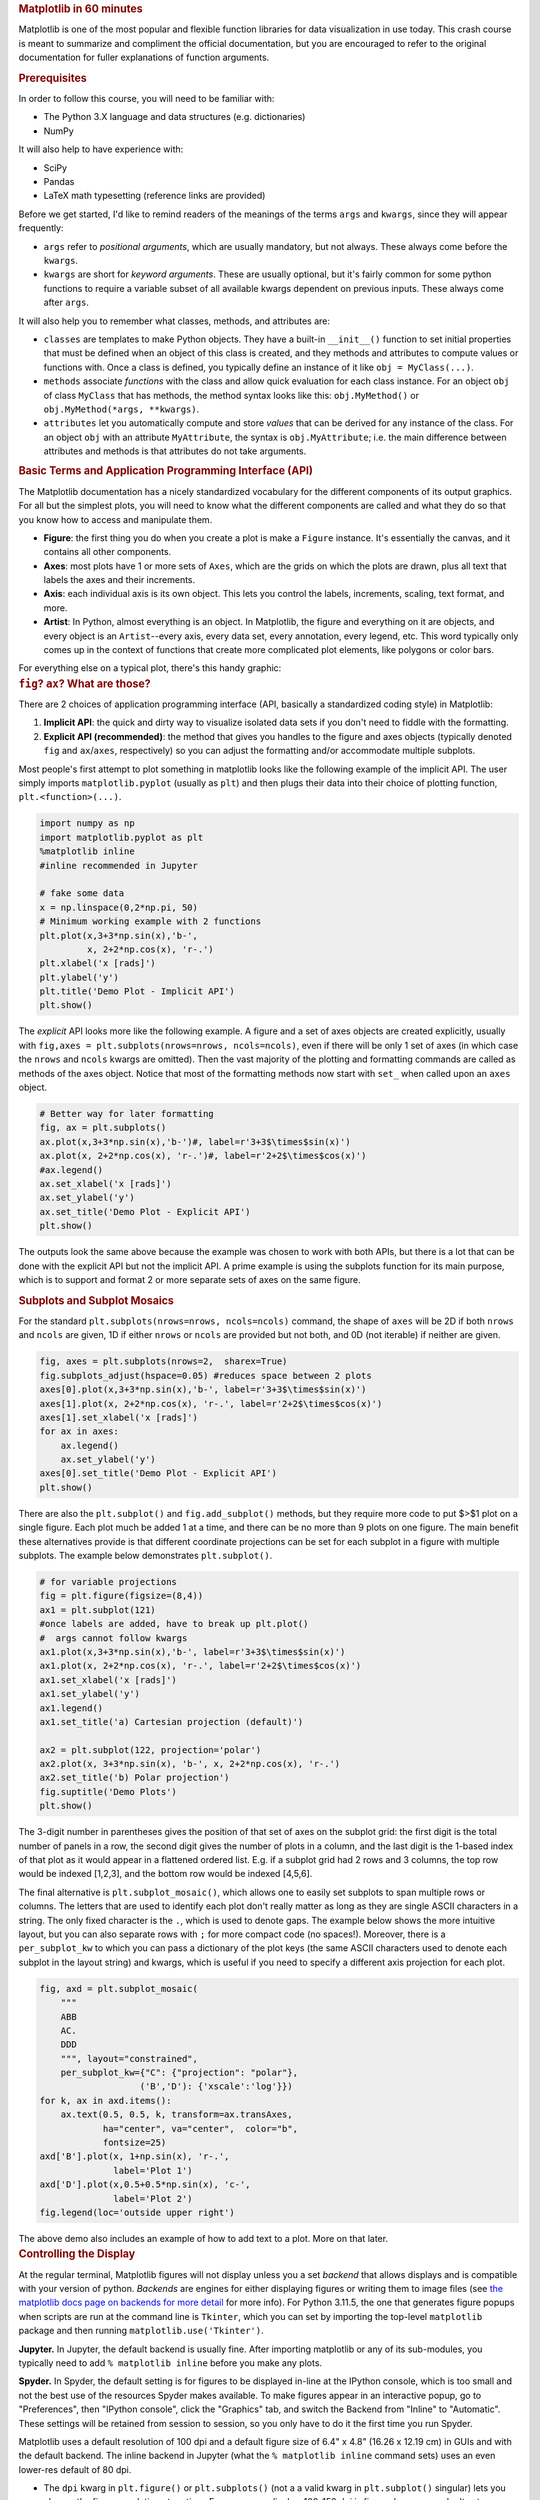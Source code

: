 .. container:: cell markdown
   :name: 4c5b1d67-3f84-4be6-bc57-7b8039bb5c43

   .. rubric:: Matplotlib in 60 minutes
      :name: matplotlib-in-60-minutes

   Matplotlib is one of the most popular and flexible function libraries
   for data visualization in use today. This crash course is meant to
   summarize and compliment the official documentation, but you are
   encouraged to refer to the original documentation for fuller
   explanations of function arguments.

   .. rubric:: Prerequisites
      :name: prerequisites

   In order to follow this course, you will need to be familiar with:

   -  The Python 3.X language and data structures (e.g. dictionaries)
   -  NumPy

   It will also help to have experience with:

   -  SciPy
   -  Pandas
   -  LaTeX math typesetting (reference links are provided)

   Before we get started, I'd like to remind readers of the meanings of
   the terms ``args`` and ``kwargs``, since they will appear frequently:

   -  ``args`` refer to *positional arguments*, which are usually
      mandatory, but not always. These always come before the
      ``kwargs``.
   -  ``kwargs`` are short for *keyword arguments*. These are usually
      optional, but it's fairly common for some python functions to
      require a variable subset of all available kwargs dependent on
      previous inputs. These always come after ``args``.

   It will also help you to remember what classes, methods, and
   attributes are:

   -  ``classes`` are templates to make Python objects. They have a
      built-in ``__init__()`` function to set initial properties that
      must be defined when an object of this class is created, and they
      methods and attributes to compute values or functions with. Once a
      class is defined, you typically define an instance of it like
      ``obj = MyClass(...)``.
   -  ``methods`` associate *functions* with the class and allow quick
      evaluation for each class instance. For an object ``obj`` of class
      ``MyClass`` that has methods, the method syntax looks like this:
      ``obj.MyMethod()`` or ``obj.MyMethod(*args, **kwargs)``.
   -  ``attributes`` let you automatically compute and store *values*
      that can be derived for any instance of the class. For an object
      ``obj`` with an attribute ``MyAttribute``, the syntax is
      ``obj.MyAttribute``; i.e. the main difference between attributes
      and methods is that attributes do not take arguments.

.. container:: cell markdown
   :name: ae545c6e-6d5c-4277-a2f0-701ef9009b2d

   .. rubric:: Basic Terms and Application Programming Interface (API)
      :name: basic-terms-and-application-programming-interface-api

   The Matplotlib documentation has a nicely standardized vocabulary for
   the different components of its output graphics. For all but the
   simplest plots, you will need to know what the different components
   are called and what they do so that you know how to access and
   manipulate them.

   -  **Figure**: the first thing you do when you create a plot is make
      a ``Figure`` instance. It's essentially the canvas, and it
      contains all other components.
   -  **Axes**: most plots have 1 or more sets of ``Axes``, which are
      the grids on which the plots are drawn, plus all text that labels
      the axes and their increments.
   -  **Axis**: each individual axis is its own object. This lets you
      control the labels, increments, scaling, text format, and more.
   -  **Artist**: In Python, almost everything is an object. In
      Matplotlib, the figure and everything on it are objects, and every
      object is an ``Artist``--every axis, every data set, every
      annotation, every legend, etc. This word typically only comes up
      in the context of functions that create more complicated plot
      elements, like polygons or color bars.

   For everything else on a typical plot, there's this handy graphic:
   |anatomy of a plot|

.. container:: cell markdown
   :name: a722dc75-4d18-48e6-97f8-a330a0fa9811

   .. rubric:: ``fig``? ``ax``? What are those?
      :name: fig-ax-what-are-those

   There are 2 choices of application programming interface (API,
   basically a standardized coding style) in Matplotlib:

   #. **Implicit API**: the quick and dirty way to visualize isolated
      data sets if you don't need to fiddle with the formatting.
   #. **Explicit API (recommended)**: the method that gives you handles
      to the figure and axes objects (typically denoted ``fig`` and
      ``ax``/``axes``, respectively) so you can adjust the formatting
      and/or accommodate multiple subplots.

   Most people's first attempt to plot something in matplotlib looks
   like the following example of the implicit API. The user simply
   imports ``matplotlib.pyplot`` (usually as ``plt``) and then plugs
   their data into their choice of plotting function,
   ``plt.<function>(...)``.

.. container:: cell code
   :name: dfce5741-bc8b-4b0a-86dd-2ec14f77fcbc

   .. code:: python

      import numpy as np
      import matplotlib.pyplot as plt
      %matplotlib inline 
      #inline recommended in Jupyter

      # fake some data
      x = np.linspace(0,2*np.pi, 50)
      # Minimum working example with 2 functions
      plt.plot(x,3+3*np.sin(x),'b-',
               x, 2+2*np.cos(x), 'r-.')
      plt.xlabel('x [rads]')
      plt.ylabel('y')
      plt.title('Demo Plot - Implicit API')
      plt.show()

   .. container:: output display_data

      .. image:: vertopal_d64fc6c8c5b3462bb97422dc0d88d611/1d8472434f6f37c83ab52d24e6e4d5e0c55defb4.png

.. container:: cell markdown
   :name: f076f51f-7744-41b3-948a-6cf61b45f17d

   The *explicit* API looks more like the following example. A figure
   and a set of axes objects are created explicitly, usually with
   ``fig,axes = plt.subplots(nrows=nrows, ncols=ncols)``, even if there
   will be only 1 set of axes (in which case the ``nrows`` and ``ncols``
   kwargs are omitted). Then the vast majority of the plotting and
   formatting commands are called as methods of the axes object. Notice
   that most of the formatting methods now start with ``set_`` when
   called upon an ``axes`` object.

.. container:: cell code
   :name: 2b30cfda-2bb5-4913-8fd2-102d5dc26d43

   .. code:: python

      # Better way for later formatting
      fig, ax = plt.subplots()
      ax.plot(x,3+3*np.sin(x),'b-')#, label=r'3+3$\times$sin(x)')
      ax.plot(x, 2+2*np.cos(x), 'r-.')#, label=r'2+2$\times$cos(x)')
      #ax.legend()
      ax.set_xlabel('x [rads]')
      ax.set_ylabel('y')
      ax.set_title('Demo Plot - Explicit API')
      plt.show()


.. container:: cell markdown
   :name: 28759519-d331-4199-8b39-7cf788062e07

   The outputs look the same above because the example was chosen to
   work with both APIs, but there is a lot that can be done with the
   explicit API but not the implicit API. A prime example is using the
   subplots function for its main purpose, which is to support and
   format 2 or more separate sets of axes on the same figure.

   .. rubric:: Subplots and Subplot Mosaics
      :name: subplots-and-subplot-mosaics

   For the standard ``plt.subplots(nrows=nrows, ncols=ncols)`` command,
   the shape of ``axes`` will be 2D if both ``nrows`` and ``ncols`` are
   given, 1D if either ``nrows`` or ``ncols`` are provided but not both,
   and 0D (not iterable) if neither are given.

.. container:: cell code
   :name: 4d9f9449-e95e-4e63-bbfe-e5407082382f

   .. code:: python

      fig, axes = plt.subplots(nrows=2,  sharex=True)
      fig.subplots_adjust(hspace=0.05) #reduces space between 2 plots
      axes[0].plot(x,3+3*np.sin(x),'b-', label=r'3+3$\times$sin(x)')
      axes[1].plot(x, 2+2*np.cos(x), 'r-.', label=r'2+2$\times$cos(x)')
      axes[1].set_xlabel('x [rads]')
      for ax in axes: 
          ax.legend()
          ax.set_ylabel('y')
      axes[0].set_title('Demo Plot - Explicit API')
      plt.show()

.. container:: cell markdown
   :name: 007d9c87-2a79-4014-a9f2-d50c1bb8b7c6

   There are also the ``plt.subplot()`` and ``fig.add_subplot()``
   methods, but they require more code to put $>$1 plot on a single
   figure. Each plot much be added 1 at a time, and there can be no more
   than 9 plots on one figure. The main benefit these alternatives
   provide is that different coordinate projections can be set for each
   subplot in a figure with multiple subplots. The example below
   demonstrates ``plt.subplot()``.

.. container:: cell code
   :name: 77db5801-9a19-474f-9a42-9cc90e930a22

   .. code:: python

      # for variable projections
      fig = plt.figure(figsize=(8,4))
      ax1 = plt.subplot(121)
      #once labels are added, have to break up plt.plot()
      #  args cannot follow kwargs
      ax1.plot(x,3+3*np.sin(x),'b-', label=r'3+3$\times$sin(x)')
      ax1.plot(x, 2+2*np.cos(x), 'r-.', label=r'2+2$\times$cos(x)')
      ax1.set_xlabel('x [rads]')
      ax1.set_ylabel('y')
      ax1.legend()
      ax1.set_title('a) Cartesian projection (default)')

      ax2 = plt.subplot(122, projection='polar')
      ax2.plot(x, 3+3*np.sin(x), 'b-', x, 2+2*np.cos(x), 'r-.')
      ax2.set_title('b) Polar projection')
      fig.suptitle('Demo Plots')
      plt.show()

.. container:: cell markdown
   :name: 47420280-7c69-4c72-af8a-a8cb6520fe4c

   The 3-digit number in parentheses gives the position of that set of
   axes on the subplot grid: the first digit is the total number of
   panels in a row, the second digit gives the number of plots in a
   column, and the last digit is the 1-based index of that plot as it
   would appear in a flattened ordered list. E.g. if a subplot grid had
   2 rows and 3 columns, the top row would be indexed [1,2,3], and the
   bottom row would be indexed [4,5,6].

   The final alternative is ``plt.subplot_mosaic()``, which allows one
   to easily set subplots to span multiple rows or columns. The letters
   that are used to identify each plot don't really matter as long as
   they are single ASCII characters in a string. The only fixed
   character is the ``.``, which is used to denote gaps. The example
   below shows the more intuitive layout, but you can also separate rows
   with ``;`` for more compact code (no spaces!). Moreover, there is a
   ``per_subplot_kw`` to which you can pass a dictionary of the plot
   keys (the same ASCII characters used to denote each subplot in the
   layout string) and kwargs, which is useful if you need to specify a
   different axis projection for each plot.

.. container:: cell code
   :name: c36b0c06-e059-4ab8-a4df-811724020c37

   .. code:: python

      fig, axd = plt.subplot_mosaic(
          """
          ABB
          AC.
          DDD
          """, layout="constrained",
          per_subplot_kw={"C": {"projection": "polar"},
                         ('B','D'): {'xscale':'log'}})
      for k, ax in axd.items():
          ax.text(0.5, 0.5, k, transform=ax.transAxes, 
                  ha="center", va="center",  color="b",
                  fontsize=25)
      axd['B'].plot(x, 1+np.sin(x), 'r-.',
                    label='Plot 1')
      axd['D'].plot(x,0.5+0.5*np.sin(x), 'c-',
                    label='Plot 2')
      fig.legend(loc='outside upper right')

      
.. container:: cell markdown
   :name: a91daf07-c84c-4dcf-b9e4-324f0d36adea

   The above demo also includes an example of how to add text to a plot.
   More on that later.

.. container:: cell markdown
   :name: ab55fa75-7a3e-4617-83d5-3c13ba4adfd3

   .. rubric:: Controlling the Display
      :name: controlling-the-display

   At the regular terminal, Matplotlib figures will not display unless
   you a set *backend* that allows displays and is compatible with your
   version of python. *Backends* are engines for either displaying
   figures or writing them to image files (see `the matplotlib docs page
   on backends for more
   detail <https://matplotlib.org/stable/users/explain/figure/backends.html>`__
   for more info). For Python 3.11.5, the one that generates figure
   popups when scripts are run at the command line is ``Tkinter``, which
   you can set by importing the top-level ``matplotlib`` package and
   then running ``matplotlib.use('Tkinter')``.

   **Jupyter.** In Jupyter, the default backend is usually fine. After
   importing matplotlib or any of its sub-modules, you typically need to
   add ``% matplotlib inline`` before you make any plots.

   **Spyder.** In Spyder, the default setting is for figures to be
   displayed in-line at the IPython console, which is too small and not
   the best use of the resources Spyder makes available. To make figures
   appear in an interactive popup, go to "Preferences", then "IPython
   console", click the "Graphics" tab, and switch the Backend from
   "Inline" to "Automatic". These settings will be retained from session
   to session, so you only have to do it the first time you run Spyder.

   Matplotlib uses a default resolution of 100 dpi and a default figure
   size of 6.4" x 4.8" (16.26 x 12.19 cm) in GUIs and with the default
   backend. The inline backend in Jupyter (what the
   ``% matplotlib inline`` command sets) uses an even lower-res default
   of 80 dpi.

   -  The ``dpi`` kwarg in ``plt.figure()`` or ``plt.subplots()`` (not a
      a valid kwarg in ``plt.subplot()`` singular) lets you change the
      figure resolution at runtime. For on-screen display, 100-150 dpi
      is fine as long as you don't set ``figsize`` too big, but
      publications often request 300 DPI.
   -  The ``figsize = (i,j)`` kwarg in ``plt.figure()`` and
      ``plt.subplots()`` also lets you adjust the figure size and aspect
      ratio. The default unit is inches.

.. container:: cell markdown
   :name: 255e88f0-eee8-464c-a62f-597c62dd001b

   .. rubric:: Saving your Data
      :name: saving-your-data

   The Matplotlib GUI has a typical save menu option (indicated by the
   usual floppy disc icon) that lets you set the name, file type, and
   location. To save from your code or at the command line, there are 2
   options:

   -  ``plt.savefig(fname, *, transparent=None, dpi='figure', format=None)``
      is the general-purpose save function. There are other kwargs not
      shown here, but these are the most important. The file type can be
      given ``format`` or inferred from an extension given in ``fname``.
      The default ``dpi`` is inherited from ``plt.figure()`` or
      ``plt.subplots()``. If ``transparent=True``, the white background
      of a typical figure is removed so the figure can be displayed on
      top of other content.
   -  ``plt.imsave(fname, arr, **kwargs)`` is specifically for saving
      arrays to images. It accepts a 2D (single-channel) array with a
      specified colormap and normalization, or an RGB(A) array (a stack
      of images in 3 color channels, or 3 color channels and an opacity
      array). Generally you also have to set ``origin='lower'`` for the
      image to be rendered right-side up.

   A few common formats that Matplotlib supports include PDF, PS, EPS,
   PNG, and JPG/JPEG. Other desirable formats like TIFF and SVG are not
   supported natively but can be used with the installation of the
   ``Pillow`` module. `Matplotlib has a tutorial here on importing
   images into arrays for use wth
   ``pyplot.imshow()``. <https://matplotlib.org/stable/tutorials/images.html>`__

.. container:: cell markdown
   :name: 2119960f-f3be-4929-807d-7edd30f9a3b7

   .. rubric:: Standard Available Plot Types
      :name: standard-available-plot-types

   These are the categories of plots that come standard with any
   Matplotlib distribution:

   #. Pairwise plots (which accept 1D arrays of x and y data to plot
      against each other),
   #. Statistical plots (which can be pairwise or other array-like
      data),
   #. Gridded data plots (for image-like data, vector fields, and
      contours),
   #. Irregularly gridded data plots (which usually rely on some kind of
      triangulation), and
   #. Volumetric data plots.

   Volumetric, polar, and other data that rely on 3D or non-cartesian
   grids typically require you to specify a projection before you can
   choose the right plot type. For example, for a polar plot, you could

   -  set
      ``fig, ax = plt.subplots(subplot_kw = {"projection": "polar"})``
      to set all subplots to the same projection,
   -  set ``ax = plt.subplot(nrows, ncols, index, projection='polar')``
      to add one polar subplot to a group of subplots with different
      coordinate systems or projections, or
   -  set ``ax = plt.figure().add_subplot(projection='polar')`` if you
      only need 1 set of axes in total.

   For volumetric data, the options are similar:

   -  ``fig, ax = plt.subplots(subplot_kw = {"projection": "3d"})`` for
      multiple subplots with the same projection,
   -  ``ax = plt.subplot(nrows, ncols, index, projection='3d')`` for one
      3D subplot among several with varying projections or coordinate
      systems, or
   -  ``ax = plt.figure().add_subplot(projection='3d')`` for a singular
      plot.

   For all of the following subsections on plot type categories,
   commands are provided with short descrptions of their behaviors and
   explanations of non-obvious args and kwargs. If not all positional
   args are required, optional ones are shown in square brackets
   (``[]``). Kwargs are shown similarly to how they are in the official
   documentation, set equal to either their default values or
   themselves. *Kwargs shown as equal to themselves are technically*
   ``None`` *by default, but are shown this way to indicate that they
   are part of a set of which* **one or more kwargs are required**\ *.*
   Only frequently used and/or tricky kwargs are shown; refer to the
   official documentation on each command for the complete list.

   **Colors and colormnaps.** Every plotting method accepts either a
   single color (the kwarg for which may be ``c`` or ``color``) or a
   colormap (which is usually ``cmap`` in kwargs). Matplotlib has an
   excellent series of pages on `how to specify colors and
   transparency <https://matplotlib.org/stable/users/explain/colors/colors.html>`__,
   `how to adjust colormap
   normalizations <https://matplotlib.org/stable/users/explain/colors/colormapnorms.html#sphx-glr-users-explain-colors-colormapnorms-py>`__,
   and `which colormaps to choose based on the types of data and your
   audience <https://matplotlib.org/stable/users/explain/colors/colormaps.html#sphx-glr-users-explain-colors-colormaps-py>`__.

.. container:: cell markdown
   :name: 22b22a39-c5ff-466a-be77-b55b31ec981d

   .. rubric:: Pairwise Plots
      :name: pairwise-plots

   The following is a list of plain pairwise plot commands and
   descriptions, including notes about common gotchas.

   -  ``.plot(x1, y1, fmt1, x2, y2, fmt2, …)`` or
      ``.plot(x1, y1, fmt1, label='label')`` lets you specify any number
      of unlabeled lines on the same plot, OR plot one line or set of
      pairwise data with arbitrary format and a label.

      -  A 3- to 4-character ``fmt`` string can be used specify the
         marker style, color (one of the 8 that can be specified with 1
         letter), and linestyle, although each of those can instead be
         controlled separately with their own kwargs.
      -  Linestyle values include ``'-'`` for solid, ``'--'`` for
         dashed, ``'-.'`` for dash-dotted, and ``':'`` for dotted.
      -  If you don't want a line connecting the points, you must
         explicitly set\ ``linestyle='None'`` (a string, not the
         built-in value). Labels cannot be included when plotting
         multiple datasets using a single call to ``plot()``.

   -  ``.scatter(x, y, s=rcParams['lines.markersize'] ** 2, c=‘tab:blue’)``
      plots data as points with tunable shapes, sizes, and colors.

      -  The size argument ``s`` accepts a scalar or an array of the
         same size as x and y (formerly this was the ``markersize`` or
         ``ms`` kwarg, which only accepted a fixed number). If only 3
         positional arguments are given, the third will now be
         interpreted as size, not color (as was the case in earlier
         releases). To specify the color and use the default size, the
         color must be given as a kwarg.
      -  The color argument ``c`` can be a solid color, a list of colors
         the same length as ``x`` and ``y``, or an array of values the
         same length as ``x`` and ``y`` that are mapped to colors via
         the kwarg ``cmap``.
      -  Marker styles, opacities, and edge- and fill colors can all be
         specified separately.

   -  ``.stem(x, y[, z])`` is visually similar to scatter with lines
      connecting the points to a baseline (default = x-axis), and
      returns a 3-tuple of the markers, stemlines, and baseline.

      -  The default baseline settings assume the data are sequential,
         and control marker colors and line styles is limited and
         tedious to implement because they require you to modify
         elements of the returned tuple afterward. Unfortunately this
         limits its utility in 3D.

   -  ``.fill_between(x, y1, y2=0, color=‘tab:blue’, alpha=1)`` lets you
      plot 2 lines and shade between them, which is handy for, say,
      showing an uncertainty region around a model function.

      -  The ``where`` kwarg lets you fill only areas that match a
         certain condition, which you can use to highlight where a
         function is above or below some threshold.
      -  The ``where`` kwarg can only accommodate one condition at a
         time, so if you wanted to, say, color the function blue if it's
         above a line and red if it's below, you would have to call
         ``.fill_between()`` twice.

   -  ``.bar(cat, count)`` and ``.barh(cat, count)`` produce vertical
      and horizontal bar plots, respectively.

      -  The first positional arg ``cat`` replaces the typical ``label``
         kwarg.
      -  To stack bars, there is a ``bottom`` kwarg for ``bar()`` and a
         ``left`` kwarg for ``barh()`` to change the baselines of
         successive bars.
      -  Grouped bars require manual offsets. See
         `https://matplotlib.org/stable/gallery/lines_bars_and_markers/barchart.html#grouped-bar-chart-with-labels <this%20Matplotlib%20official%20demo%20for%20details>`__.

   -  ``.stackplot(x, ys, baseline=0)`` resembles layers of
      ``fill_between()`` plots.

      -  ``x`` must be 1D, but ``ys`` can be a 2D array or a dictionary
         of 1D arrays.
      -  Also supports a format called a *streamgraph*, where the
         ``baseline`` kwarg is changed from the default 0 to ``wiggle``;
         in this case, the baseline is a sort of center-of-mass value
         with variation both above and below.

   -  ``.stairs(y, edges=[x[0]]+x)`` is a way of rendering a stepwise
      function or histogram where each step is height ``y`` between
      points ``x[i]`` and ``x[i+1]``, i.e. the array ``edges`` must
      always have 1 more element than ``y``.

   -  ``.step(x, y, where=‘pre’)`` is superficially similar to
      ``stairs``, but ``x`` and ``y`` are the same length.

      -  The ``where`` kwarg lets you choose whether each (``x,y``) is
         to be treated as the left edge of a step (``'pre'``), the
         center of a step (``'mid'``), or the right edge of a step
         (``'post'``).

.. container:: cell markdown
   :name: 3e09bc9b-56ac-405f-8d69-9e51a4700c01

   Apart from ``.scatter()``, most of these plots are more suited for
   models rather than measurements. Related plots are shown on grids so
   you can see how indexed axes objects work. Note that ``sharex`` (and
   ``sharey``) turns off tick labels for axes along the interior
   boundaries of cells in the grid.

.. container:: cell code
   :name: c6777d8d-82b8-46fc-ad41-bfcb22ecefa7

   .. code:: python

      import matplotlib as mpl
      fig, axes=plt.subplots(nrows=2,ncols=2, sharex=True)
      plt.subplots_adjust(hspace=0.05) #lateral spacing is adjusted with wspace kwarg
      #1. Line plots
      x = np.linspace(0,2*np.pi, 50)
      axes[0,0].plot(x,1+np.sin(x),'b-', x, 2+2*np.cos(x), 'r-.')
      axes[0,0].set_ylabel('y')

      #2. scatter (line plot data with added noise, colored by amplitude)
      y1 = (2+2*np.cos(x))*np.random.random_sample(len(x))
      y2 = (1+np.sin(x))*np.random.random_sample(len(x)) 
      axes[0,1].scatter( x, y1, s=y1*20, c=y1, cmap=mpl.colormaps['plasma'], edgecolors='b')
      axes[0,1].scatter( x, y2, c='k', marker='+')

      #3. stem (more noisy line plot data) 
      markers,stems,baseline = axes[1,0].stem( x, y1, linefmt='k-', bottom=1.0)
      stems.set_linewidth(0.75)
      markers.set_markerfacecolor('teal')
      axes[1,0].set_xlabel('x [rads]')
      axes[1,0].set_ylabel('y')

      #4. fill-between with the where kwarg
      # 1 command with no where fills both sides with the same color
      axes[1,1].fill_between( x, 1, y1, color='b', alpha=0.5, where = y1 >= 1) 
      axes[1,1].fill_between( x, y1, 1, color='r', alpha=0.5, where = y1 < 1)
      axes[1,1].set_xlabel('x [rads]')
      plt.show()


.. container:: cell code
   :name: 85389efd-8e33-448e-bf87-3a8c7117b23a

   .. code:: python

      rng = np.random.default_rng()
      grades = rng.integers(low=55, high=100, size=[4,4])
      subj = ['math', 'hist', 'lang', 'sci']
      names = ['Tom', 'Liz', 'Harry', 'Jane']
      gbook = dict(zip(subj,grades))

      fig, axes = plt.subplots(ncols=2, figsize=(8,4))
      axes[0].bar(names, gbook['math'],color='c',
                  hatch=['\\', 'o', 'x', '*'])
      axes[0].set_ylabel('Math scores')
      axes[1].barh(subj, grades[:,-1], color=['c','b','m','r'])
      axes[1].set_xlabel("Jane's scores")


.. container:: cell code
   :name: 29b4517d-4d60-48d3-9d9a-8ebfcfbbb99f

   .. code:: python

      wwii_spending = pd.read_csv('wwii-military-spending-pct-gdp.txt',delimiter='\t',
                                 index_col=0)
      print(wwii_spending)
      year = wwii_spending.index.to_numpy()
      fig,ax = plt.subplots()
      ax.stackplot(year, wwii_spending.to_numpy().T,
                   labels=wwii_spending.columns, baseline='wiggle')
      ax.set_xlabel("Year")
      ax.set_ylabel("Military Spending as % of Total Income")
      ax.legend(loc=3, ncols=2)
      plt.show()

   .. container:: output stream stdout

      ::

               US  Germany  UK  USSR  Italy  Japan
         Year                                     
         1939   1       23  15    12      8     22
         1940   2       40  44    17     12     22
         1941  11       52  53    28     23     27
         1942  31       64  52    61     22     33
         1943  42       70  55    61     21     43
         1944  42       75  53    53      0     76



.. container:: cell code
   :name: 8b5915dc-3b9e-4bb6-8b8d-01db6e709253

   .. code:: python

      fig,ax = plt.subplots(figsize=(4,3))
      ax.step(year, wwii_spending['USSR'], where='pre', ls='--',
                    color='tab:orange', label='pre')
      ax.step(year, wwii_spending['USSR'], where='post', ls='-.',
                    color='tab:purple', label='post')
      ax.step(year, wwii_spending['USSR'], where='mid',
                    color='tab:red', label='mid')
      ax.set_xlabel("Year")
      ax.set_ylabel("USSR Military Spending as % of Total Income")
      ax.legend()


.. container:: cell markdown
   :name: 0bbf1fa4-6a9f-4f23-917b-5aa04dc2f3a1

   .. rubric:: Statistical Plots
      :name: statistical-plots

   Statistical plots include the following:

   -  ``.errorbar(x, y, xerr=xerr, yerr=yerr)`` works similarly to
      ``scatter()`` but additionally accepts error margins in either or
      both the x- and y-directions.

      -  ``xerr`` and ``yerr`` may be either 1\ :math:`\times n` or
         2\ :math:`\times n` (for asymmetric error bars) where :math:`n`
         is the length of x and y.
      -  Upper and lower limits kwargs, ``uplims``, ``lolims``,
         ``xlolims``, and ``xuplims`` accept 1D boolean arrays where
         ``True`` indicates that the upper, lower, left, and/or right
         error bars (respectively) of the given point are limits.
         **Note**: ``xerr`` or ``yerr`` at a point with a limit must
         still have a suitable non-zero fill value in order to draw an
         appropriately-sized limit arrow.
      -  ``errorbar()`` by default connects sequential data points with
         a line unless you set ``linestyle=''`` (yes, that's different
         from how it's done for ``plot()``).

   -  ``.hist(x, bins=10)`` draws 1D histograms where ``bins`` can be
      either an integer number of bins or a fixed array of bin edges,
      and bins may also be log-scaled in height.

   -  ``.hist2d(x, y, bins=100)`` draws a 2D histogram where ``bins``
      can be an integer number of bins along both axes, a 2-tuple of
      iteger numbers of bins along each axis individually, a 1D array of
      bin edges along both axes, or a 2\ :math:`\times`\ n array of bin
      edges, one 1D array per axis.

      -  Bins are colored by counts according to the colormap and
         intensity scale normalization (linear, log, other) of your
         choice.

   -  ``.hexbin(x, y, C=None, gridsize=100)`` is functionally somewhere
      between ``hist2d`` and ``imshow`` (see section on grid data).

      -  ``x`` and ``y`` can be scattered points or the coordinates of
         the data ``C``.
      -  If ``C`` is ``None``, the points (x\ :math:`_i`,y\ :math:`_i`)
         are binned on a hexagonal grid and colored by counts in each
         hexagon.
      -  If ``C`` is given, then every point in ``C`` must be the
         intensity at each (x\ :math:`_i`,y\ :math:`_i`), which is then
         internally resampled onto a hexagonal grid (default size 100
         hexagons along the ``x`` axis and whatever number along the
         ``y`` axis makes the hexagons symmetric.)

   -  ``.boxplot(X)`` takes an array-like ``X``, represening *n* 1D
      distributions, plots a rectangle spanning the upper and lower
      quartiles with a line marking the median and errorbar-like
      "whiskers" extending 1.5 times the interquartile range from the
      box.

      -  Data beyond the box-and-whiskers, called "fliers", are plotted
         as open circles along the same vertical axis as the associated
         box.
      -  Many kwargs are available to change the appearance of the
         boxes, and whether/how to show statistical benchmarks like the
         mean or median, etc.

   -  ``.violinplot(X)`` is similar to ``boxplot()`` but instead of the
      boxes and whiskers, it shows bidirectional histogram KDEs
      (basically smoothed histograms) of each distribution spanning the
      full range of the data.

   -  ``.ecdf(x)`` plots the empirical cumulative distribution function
      of ``x``, which is very similar to using
      ``hist(x, bins=len(x), cumulative=True)``, i.e. it's a cumulative
      stepwise function where every point is its own step.

   -  ``.eventplot(X)`` plots sequences of parallel lines at the
      positions given by ``X``, which may be 1D or 2D depending on
      whether there are multiple sequences of events to plot or just 1.

      -  This plot type is rare outside of neurology, where it is used
         to chart the activation patterns of individually labeled
         neurons.

   -  ``.pie(wedges)`` plots a pie chart given relative or absolute
      wedge sizes.

      -  This plot type is spatially inefficient and poor at
         communicating the minimal information contained, and so it
         should generally be avoided.

.. container:: cell markdown
   :name: 10293c3b-fa2b-4c87-9ed1-9b06e8a2774b

   Seaborn includes some public datasets accessible via the
   ``load_dataset()`` function, which it loads in a Pandas DataFrame. We
   will learn more about Pandas and Seaborn later in this course.

   These are real measurements of penguin features taken by biologists
   working on the Palmer Archipelago of Antarctica.

.. container:: cell code
   :name: 6960d9e6-9aee-40ee-ac38-ded14a555438

   .. code:: python

      import seaborn as sb
      penguins = sb.load_dataset('penguins') #this loads into a Pandas DataFrame
      print(penguins.info()) #this is just to show the contents of the DataFrame
      print(penguins['species'].value_counts()) #see unique values & counts of each

   .. container:: output stream stdout

      ::

         <class 'pandas.core.frame.DataFrame'>
         RangeIndex: 344 entries, 0 to 343
         Data columns (total 7 columns):
          #   Column             Non-Null Count  Dtype  
         ---  ------             --------------  -----  
          0   species            344 non-null    object 
          1   island             344 non-null    object 
          2   bill_length_mm     342 non-null    float64
          3   bill_depth_mm      342 non-null    float64
          4   flipper_length_mm  342 non-null    float64
          5   body_mass_g        342 non-null    float64
          6   sex                333 non-null    object 
         dtypes: float64(4), object(3)
         memory usage: 18.9+ KB
         None
         species
         Adelie       152
         Gentoo       124
         Chinstrap     68
         Name: count, dtype: int64

.. container:: cell code
   :name: efccf3b7-57df-411d-93b5-455e99ebaef6

   .. code:: python

      chinstrap = penguins.loc[penguins['species']=='Chinstrap']
      print(chinstrap.std(numeric_only=True)) #getting some stats for errorbar
      #mock up some individual error bars (pretend those penguins are squirmy)
      xs = chinstrap['bill_length_mm']
      ys = chinstrap['flipper_length_mm']
      rng = np.random.default_rng()
      xerrs = abs(rng.normal(xs.mean(), xs.std(), size=len(xs))-xs.mean())
      yerrs = abs(rng.normal(ys.mean(), ys.std(), size=len(ys))-ys.mean())

      fig, ax = plt.subplots()
      ax.errorbar(xs,ys, xerr=xerrs,yerr=yerrs,
                  capsize=2,linestyle='',color='b',
                  marker='.',ecolor='k')
      ax.set_xlabel('Bill length [mm]')
      ax.set_ylabel('Flipper length [mm]')

   .. container:: output stream stdout

      ::

         bill_length_mm         3.339256
         bill_depth_mm          1.135395
         flipper_length_mm      7.131894
         body_mass_g          384.335081
         dtype: float64


.. container:: cell markdown
   :name: 37c9dde8-8802-4cbb-b92c-23df06fa3e9e

   To combine the ``hist()`` and ``hist2d()`` examples, I'll demostrate
   a plot of joint and marginal distributions, based on the `official
   demo with histogram marginal distributions around a scatter
   plot <https://matplotlib.org/stable/gallery/lines_bars_and_markers/scatter_hist.html>`__.
   A proper corner plot is *much* simpler to do with Seaborn, as I'll
   demonstrate in that section, but this will give you an idea not just
   of how the histogram functions look, but how to scale and position
   connected subplots that are not the same size as the main plot, and
   how to place a colorbar within a subplot mosaic.

.. container:: cell code
   :name: 7b70ca63-3592-4e2f-818b-25c1150217d2

   .. code:: python

      def corner_2p(xdata, ydata, ax2d, ax_histx, ax_histy):
          # no labels
          ax_histx.tick_params(axis="x", labelbottom=False)
          ax_histy.tick_params(axis="y", labelleft=False)

          nbins = int(np.ceil(2*len(xdata)**(1/3))) #Rice binning rule
          # the central 2D histogram:
          n,xb,yb,img = ax2d.hist2d(xdata, ydata, bins = [nbins,nbins])
          #use x- & y-bins from 2D histogram to align them
          ax_histx.hist(xdata, bins=xb) 
          ax_histy.hist(ydata, bins=yb, orientation='horizontal')
          ax_histx.sharex(ax2d)
          ax_histy.sharey(ax2d)
          return img

      fig, axd = plt.subplot_mosaic("a.;Bc;d.",layout="constrained",
                                    height_ratios=[1, 3.5, 0.5],
                                    width_ratios=[3.5, 1],
                                    figsize=(6,6), dpi=100)
      jointhist = corner_2p(penguins.dropna()['bill_length_mm'],
                            penguins.dropna()['flipper_length_mm'],
                            axd['B'], axd['a'], axd['c'])
      axd['B'].set_xlabel('Bill length [mm]')
      axd['B'].set_ylabel('Flipper length [mm]')
      cb = fig.colorbar(jointhist,cax=axd['d'],
                        orientation='horizontal')
      cb.set_label('Number of Penguins')


.. container:: cell code
   :name: cc834ae2-39b0-4410-aaa3-6b9ee3baac8e

   .. code:: python

      specs = penguins.dropna().groupby(['species'])
      spbills = {k:specs.get_group((k,))['bill_length_mm'].to_numpy() 
                 for k in penguins['species'].unique()}

      #Box and Violin plots
      fig,axes = plt.subplots(ncols=2, sharey=True)
      axes[0].boxplot( list(spbills.values()) )
      axes[0].set_ylabel('Bill Length [mm]')
      axes[1].violinplot( list(spbills.values()), showmedians=True)
      for ax in axes:
          ax.set_xticks([x+1 for x in range(3)], labels=list(spbills.keys()) )
          ax.set_xlabel('Penguin Species')


.. container:: cell markdown
   :name: e2d970d4-2a4c-4dfe-8aa4-f25f25f17c8b

   .. rubric:: Plots for Gridded Data
      :name: plots-for-gridded-data

   -  ``.contour(X, Y, Z)`` and ``.contourf(X, Y, Z)`` are nearly
      identical except that the former plots only line contours
      according to the height/intensity of ``Z`` on the grid ``X,Y``,
      while the latter fills between the lines.

      -  The total integer number of equidistant levels or an array of
         specific level markers can be passed to the ``levels`` kwarg.
      -  The line contour function ``contour()``, if assigned to a
         variable, has a ``clabel()`` method you can call to print the
         numerical value of each level along each of the contours.

   -  ``.imshow(Z)`` can plot a 2D intensity image, a $n\\times m
      \\times$3 stack of RGB images, or a $n\\times m \\times$4 stack of
      RGB-A images (A is a fractional opacity value between 0 and 1), on
      a grid of rectangular pixels whose aspect ratio is determined by
      the ``aspect`` kwarg (default ``'equal'``).

      -  Typically, one must set ``origin='lower'`` to render the image
         the right way up.
      -  If each pixel is an integer width in the desired units, one can
         use the ``extent`` kwarg to assign the coordinates. This is
         generally less reliable than using, a standard geological map
         projection or an astronomical coordinate system structure, both
         of which require field-specific packages to set up a coordinate
         system specifier than Matplotlib can accept.
      -  There are also a number of interpolation methods for up- or
         down-sampling image data internally.

   -  ``.pcolormesh(X, Y, Z)`` is slower than ``imshow`` but gives more
      control over the shape of the grid.

      -  Grid pixels do not need to have right-angled corners or
         straight sides.

   -  ``.pcolor(X, Y, Z)`` is a generalized version of ``pcolormesh()``
      that allows one to pass masked grids ``X`` and ``Y`` in addition
      to masked images ``Z``, but because of this it is much slower.

   -  ``.barbs([X, Y,] U, V, [C])`` is a specialized plot type for
      meteorologists that uses a bar with spikes and flags to indicate
      wind speed and direction.

   -  ``.quiver([X, Y,] U, V, [C])`` plots a 2D field of arrows whose
      size and length are proportional to the magnitudes of U and V.

      -  Including X and Y establishes a coordinate grid that lets one
         specify U and V in units of the grid.
      -  C lets you assign the arrows a color map according to their
         magnitude.

   -  ``.streamplot([X, Y,] U, V)`` draws streamlines of a vector flow
      with a streamline density controlled by the ``density`` kwarg.

   For ``barbs()``, ``quiver()``, and ``streamplot()``, ``X,Y`` are
   coordinates (optional), ``U,V`` are the mandatory x and y components
   of the vectors, and ``C`` is the color (optional). For all of the
   above where ``X`` and ``Y`` appear, ``X`` and ``Y`` must generally be
   computed with ``np.meshgrid()``.

.. container:: cell code
   :name: 53b35fe4-4994-41f0-ab86-8a382ec0e716

   .. code:: python

      #mock up some data
      x = np.arange(-3.0, 3.0, 0.025)
      y = np.arange(-2.0, 2.0, 0.025)
      X, Y = np.meshgrid(x, y)
      Z1 = np.exp(-X**2 - Y**2)
      Z2 = np.exp(-(X - 1)**2 - (Y - 1)**2)
      Z = (Z1 - Z2) * 2

      fig, axes=plt.subplots(nrows=2,figsize=(5,5))
      CS = axes[0].contour(X,Y,Z)
      axes[0].clabel(CS, inline=True, fontsize=10)
      CF = axes[1].contourf(X,Y,Z, cmap=mpl.colormaps['magma'])
      fig.colorbar(CF) #yes, colorbars for contours are automatically discretized


.. container:: cell code
   :name: 3a681fa9-4094-4543-810c-36a0eba5cb77

   .. code:: python

      # 11x7 grid
      Xs, Ys = np.meshgrid(np.arange(-0.5, 10, 1),
                           np.arange(4.5, 11, 1))
      Xskew = Xs + 0.2 * Ys  # tilt the coordinates.
      Yskew = Ys + 0.3 * Xs

      fig, ax = plt.subplots()
      ax.pcolormesh(Xskew, Yskew, np.random.rand(6, 10))


.. container:: cell code
   :name: 8ccb5804-f7eb-40a9-94f9-bf5126692818

   .. code:: python

      X, Y = np.meshgrid(np.arange(0, 2 * np.pi, .2), np.arange(0, 2 * np.pi, .2))
      U = np.cos(X)
      V = np.sin(Y)

      fig, axs = plt.subplots(ncols=2, nrows=2,dpi=200,figsize=(7,7))
      fig.subplots_adjust(hspace=0.3)
      M = np.hypot(U, V)
      # Scale is inverse. Width is fraction of plot size; start around ~0.005

      #1. imshow()
      C2 = axs[0,0].imshow(M,cmap='plasma',
                           extent=[np.min(X),np.max(X),
                                   np.min(Y),np.max(Y)])
      axs[0,0].set_title('Imshow of vector magnitudes')

      #2. quiver()
      Q = axs[0,1].quiver(X, Y, U, V, scale_units='inches',scale=12,width=0.004)
      qk = axs[0,1].quiverkey(Q, 0.74, 0.51, np.max(M),
                              r'${:.1f} \frac{{m}}{{s}}$'.format(np.max(M)),
                              labelpos='W',coordinates='figure')
      #labelpos can be N, S, E, or W
      axs[0,1].set_title('Quiver')

      #3. streamplot()
      SP = axs[1,0].streamplot(X, Y, U, V, color=M, linewidth=1.2,cmap='cividis')
      axs[1,0].set_title('Streamplot')

      #4. barbs()
      barbs = axs[1,1].barbs(X[::6,::6], Y[::6,::6],
                             10*U[::6,::6], 10*V[::6,::6])
      axs[1,1].set_title('Barbs (downsampled)')

      plt.show()


.. container:: cell markdown
   :name: 209e14db-413d-47b0-a20a-c04735a36d80

   .. rubric:: Plots for Data on Irregular or Non-Cartesian Grids
      :name: plots-for-data-on-irregular-or-non-cartesian-grids

   Most of the following functions accept a ``Triangulation`` object in
   lieu of ``x`` and ``y``, and indeed do the triangulation internally
   if ``x`` and ``y`` are provided. If you decide to provide your own
   triangulation, it will need to be computed with the ``Triangulation``
   function of ``matplotlib.tri``.
   ``mpl.tri.Triangulation(x, y, triangles=None)`` computes Delaunay
   triangles from ``x`` and ``y`` vertex coordinates if ``triangles`` is
   ``None``, or takes an array of 3-tuples to specify the triangle sides
   from indexes of ``x`` and ``y`` in anticlockwise order.

   -  ``.tricontour(Triangulation, z)`` or ``.tricontour(x, y, z)`` draw
      contour lines (the number of which can be specified with the
      ``levels`` kwarg) on an unstructured triangular grid according to
      the intensity ``z``.
   -  ``.tricontourf(Triangulation, z)`` or ``.tricontourf(x, y, z)``
      are the same as the previous function except instead of
      dilineating the edges of each level with a thin line, every level
      is shaded across its full width.
   -  ``.triplot(Triangulation)`` or ``.triplot(x, y)`` draw only the
      edges of a triangular mesh.
   -  ``.tripcolor(Triangulation, c)`` or ``.tripcolor(x, y, c)`` shade
      the triangles of a triangular mesh according to the array ``c`` to
      generate a pseudocolor image whose "pixels" are triangles.

   The latter 2 functions are also handy for plotting functions that are
   regular in a sense but not with respect to a Cartesian grid; their
   utility in that respect shines more in 3D.

   The contouring functions might be tempting if you have scattered
   data, but if what you want to contour is point density, you're better
   off making a histogram or contouring a kernel density estimation. The
   ``tricontour`` and ``tricontourf`` functions are only for data where
   each triangle vertex is already associated with some z-value, and
   where adjacent z-values are spatially correlated.

.. container:: cell code
   :name: 7f1e969e-494b-44bc-8d8a-4790ad78e1bf

   .. code:: python

      import matplotlib.tri as tri
      #Mock up data of something that looks like vaguely like an epidemic or something similar
      np.random.seed(19990101)
      rads = np.random.lognormal(size=100)
      angs = np.random.uniform(low=0.0, high=2*np.pi, size=100)
      xs = (rads * np.cos(angs))
      ys = (rads * np.sin(angs))
      zs = np.random.randint(1,high=50, size=100)

      fig,ax = plt.subplots()
      ax.tricontourf(xs,ys,zs)
      ax.triplot(xs,ys,'k.-', lw=0.5)
      plt.show()


.. container:: cell markdown
   :name: 9fcb8a56-55b2-412e-bdf2-7fee0a9c4333

   .. rubric:: Volumetric Plots
      :name: volumetric-plots

   To render in 3D, all functions below must be plotted on figure with
   ``fig, ax = plt.subplots(subplot_kw = {"projection": "3d"})`` or an
   axes instance with
   ``ax = plt.subplot(nrows, ncols, index, projection = "3d")``:

   -  Many normally pairwise functions accept a 3rd parameter:
      ``.scatter(x, y, z)``, ``.plot(x, y, z)``,
      ``.stem(x, y, z)``,\ ``.errorbar(x, y, z)``, etc.

      -  For scattered data, it is preferred if you can draw a line from
         the point to some baseline, but ``stem()`` is not necessarily a
         good way to do this because of the formatting limitations and
         because there is no ``zorder`` kwarg that you can use to force
         points to appear above a base-level surface that is not at the
         bottom of the rendering box.

   -  ``.voxels([x, y, z], filled)`` (``filled`` is a 3D boolean mask)
      fills a volume with cubic pixel blocks.
   -  ``.plot_surface(X, Y, Z)`` (``X``, ``Y``, and ``Z`` are computed
      with ``np.meshgrid()``) essentially makes an elevation map where
      the surface is shaded like it would be for an image plotted with
      ``imshow`` or ``hist2d``.
   -  ``.plot_wireframe(X, Y, Z)`` (``X``, ``Y``, and ``Z`` are computed
      with ``np.meshgrid()``) plots the surface so it resembles a net or
      curved grid.
   -  ``.plot_trisurf(x, y, z)`` is similar to ``plot_wireframe`` except
      the net is made of triangles.
   -  ``.bar3d(x, y, bottom, width, depth, top, shade=True)`` can either
      plot multiple rows of 2D bar plots stacked depthwise, or make a
      figure that looks like a Manhattan skyline.
   -  ``.quiver(x, y, z, u, v, w)`` plots a 3D field of arrows where
      (x,y,z) define the arrow positions and (u,v,w) defines their
      directions.

      -  Not recommended in 3D, and especially not with variable color:
         the arrow tips tend to be truncated and different pieces of
         each arrow may get a different color.

   Be aware that Matplotlib's algorithm for determining the relative
   depth of multiple 3D elements is error-prone, particularly in the
   non-interactive in-line display used by Jupyter. It's generally
   better to work on 3D graphics in a GUI (e.g. with Spyder, PyCharm, or
   VSCode) that lets you rotate the image to select the clearest angle
   anyway, but the rendering order may not be correct, even if you try
   to brute-force it with the ``zorder`` kwarg. Sometimes 2D projections
   are just safer.

   Below is a sample of how ``scatter(x,y,z)`` handles depth, and how
   you can achieve something similar with ``stem()`` if you want your
   readers to be able to read off coordinates to some extent. The plots
   are of the positions of the Sun and its nearest 20 stellar neighbors.

.. container:: cell code
   :name: f067733f-6d4b-4006-804d-693b7a542103

   .. code:: python

      x,y,z,c = np.genfromtxt('solar_neighborhood.txt', encoding='ascii', 
                           dtype=[('x','<f8'),('y','<f8'),('z','<f8'), ('c','<U12')],
                           converters={3:lambda s: 'tab:'+str(s)}, unpack=True)

      zsun = abs(min(z))
      z = z+zsun

      fig, axes = plt.subplots(ncols=2, subplot_kw = {"projection": "3d"}, dpi=150)
      #Left: scatter3d
      axes[0].scatter(x,y,z,c=list(c))

      #Right: stem3d
      for clr in set(c):
          idx = np.where(c==clr)
          if 'orange' in clr:
              clr='m'
          elif 'olive' in clr:
              clr='y'
          else:
              clr=clr[4]
          axes[1].stem(x[idx],y[idx],z[idx], linefmt=str(clr+':'),
                  markerfmt=str(clr+'o'),bottom=0.0, basefmt=" ")

      for ax in axes:
          ax.stem([0],[0],[zsun], linefmt='k--',markerfmt='k*',
                  bottom=0.0, basefmt=" ", label='Sun')
          ax.legend()
          
      plt.title('Nearest 20 Stars (Scale in LY)')

 
.. container:: cell code
   :name: dfccca05-51d0-4c22-998f-6ac3a313b7a4

   .. code:: python

      from matplotlib import cm

      fig, axes = plt.subplots(ncols=2,
                               subplot_kw={"projection":"3d"},
                               dpi=180, figsize=(5,11))
      fig.subplots_adjust(wspace=0.8)
      # Make data.
      X = np.arange(-5, 5, 0.25)
      Y = np.arange(-5, 5, 0.25)
      X, Y = np.meshgrid(X, Y)
      R = np.sqrt(X**2 + Y**2)
      Z = np.cos(R)

      # Plot the surface.
      surf = axes[0].plot_surface(X, Y, Z, cmap=cm.RdYlBu,
                                  linewidth=1, antialiased=True)
      axes[0].set_xlabel('x')
      axes[0].set_ylabel('y')
      axes[0].set_zlabel('z')
      mesh = axes[1].plot_wireframe(X, Y, Z, color='k', linewidth = 0.5,
                                    rstride=3, cstride=3)
      axes[1].contourf(X, Y, Z, zdir='z', offset=-1, cmap='coolwarm')
      axes[1].contourf(X, Y, Z, zdir='x', offset=-5, cmap='coolwarm')
      #axes[1].contourf(X, Y, Z, zdir='y', offset=5, cmap='coolwarm')


.. container:: cell markdown
   :name: 3b3a1314-c143-4baa-8021-9074b1285a47

   .. rubric:: Formatting and Placing Plot Elements
      :name: formatting-and-placing-plot-elements

   .. rubric:: Placing Legends and Text
      :name: placing-legends-and-text

   **Text.** There are 2 functions for adding text to plots at arbitrary
   points: ``.annotate()`` and ``.text()``

   -  ``.text()`` is base function; it only adds and formats text (e.g.
      ``ha`` and ``va`` set horizontal and vertical alignment)
   -  ``.annotate()`` adds kwargs to format connectors between points
      and text; coordinates for point and text are specified separately

   Positions for both are given in *data* coordinates unless one
   includes ``transform=ax.transAxes``. ``ax.transAxes`` switches from
   data coordinates to axes-relative coordinates where (0,0) is lower
   left corner of the axes object, (1,1) is the top right corner of the
   axes, and values $<$0 or $>$1 are outside of the axes (figure area
   will stretch to accommodate up to a point).

   **Legends.** Typically, it's enough to just use ``plt.legend()`` or
   ``ax.legend()`` if you want to label multiple functions on the same
   plot.

   -  Legends can be placed with the ``loc`` kwarg according to a number
      from 0 to 10, or with a descriptive string like ``'upper left'``
      or ``'lower center'``. In the number code system, 0 (default)
      tells matplotlib to just try to minimize overlap with data, and
      the remaining digits represent ninths of the axes area ("center
      right" is duplicated for some reason).
   -  You can also arrange the legend entries in multiple columns by
      setting the ``ncols`` kwarg to an integer >1, which can help if
      space is more limited vertically than horizontally.
   -  Legend placement via ``bbox_to_anchor`` uses unit-axes coordinates
      (i.e. the same coordinates described above as
      ``transform=ax.transAxes``) by default, and can specify any
      coordinates on or off the plot area (x and y are within the plot
      area if they are between 0 and 1, and outside otherwise).
   -  Whole-figure legends (i.e. ``fig.legend()``) can use a 3-word
      string where the first word is "outside", like
      ``loc='outside center right'``.

.. container:: cell markdown
   :name: a9167a34-9b17-4650-8656-7203d4c891cc

   .. rubric:: Mathtext
      :name: mathtext

   Most journals expect that you typeset all variables and math scripts
   so they appear the same in your plots main text. `Matplotlib now
   supports most LaTeX math
   commands, <https://matplotlib.org/stable/users/explain/text/mathtext.html#mathtext>`__
   but you need to know some basic LaTeX syntax, some of which is
   covered in that link. For more information, you can refer to `the
   WikiBooks documentation on LaTeX
   math <https://en.wikibooks.org/wiki/LaTeX/Mathematics>`__, starting
   with the Symbols section.

   -  LaTeX may need to be installed separately for Matplotlib versions
      earlier than 3.7, or for exceptionally obscure symbols or
      odd-sized delimiters.

   Unfortunately, Python and LaTeX both use curly braces (``{}``) as
   part of different functions, so some awkward adjustments had to be
   made to resolve the collision.

   -  In ``str.format()``, **all** curly braces (``{}``) associated with
      LaTeX commands must be doubled (``{{}}``), including nested
      braces. An odd-numbered set of nested curly brace pairs will be
      interpreted as a site for string insertion.
   -  Many characters also require the whole string to have an ``r``
      (for raw input) in front of the first single- or double-quote,
      like :math:`\times` (rendered as ``'$\times$'``), :math:`\pm` or
      :math:`\mp`\ (rendered as ``'$\pm$'`` and ``'$\mp$'``
      respectively), or most Greek letters.
   -  Most basic operator symbols (+, -, /, >, <, !, :, \|, [], ()) can
      be used as-is, but some that have functional meanings in LaTeX,
      Python, or both (e.g. $ and %) must be preceded by a single-
      (LaTeX command symbols only) or double-backslash (\\\\) to escape
      their typical usage.
   -  Spaces within any character sequence between two ``$``\ s are not
      rendered; they only exist to separate alphabetic characters from
      commands. You can insert a space with ``\;`` if you don't want to
      split up the LaTeX sequence to add spaces.

   Note that you *can* use string insertion inside of formatting
   operators like the super- and subscript commands, but it can require
   a *lot* of sequential curly braces. The following is an example
   demonstrating some tricky typesetting.

.. container:: cell code
   :name: de116599-bd95-45dd-ae99-faaeec051a0b

   .. code:: python

      v_init=15.1
      error_arr=[-0.4,0.3]
      fig,ax=plt.subplots(dpi=120,figsize=(5,5))
      ax.set_aspect('equal') #arrowheads will slant if axes are not equal
      ax.arrow(0,0,10.68,10.68,length_includes_head=True,color='b',
               head_width=0.4)
      ax.text(6, 5.4, r"$|\vec{{v}}_{{\mathrm{{init}}}}|$ = ${:.1f}_{{{:.1}}}^{{+{:.1}}}\;\mathrm{{m\cdot s}}^{{-1}}$".format(v_init,*error_arr),
              ha='center',va='center',rotation=45.,size=14, color='b')

      ax.set_xlim(0,12)
      ax.set_ylim(0,12)
      plt.show()


.. container:: cell markdown
   :name: e73c861e-3630-4ee7-857a-e1bef128bc1e

   .. rubric:: Formatting Axes
      :name: formatting-axes

   Axes objects (the ``ax`` in ``fig,ax=plt.subplots()``) have dozens of
   methods and attributes apart from the function methods covered in the
   Standard Available Plot Types section. Most of the methods that are
   plotting functions are for formatting and labeling the axes. Among
   the most commonly used, some of which you've already seen, are:

   -  ``ax.set_xlabel(str)`` and ``ax.set_ylabel(str)``, which add
      titles to the axes, as was already shown.
   -  ``ax.set_title(str)`` adds a title to the top of the plot
   -  ``ax.legend()`` adds a box with the names and markers of each
      function or data set on a plot
   -  ``ax.grid()`` adds grid lines at the locations of major axes ticks
   -  ``ax.set_xlim()`` and ``ax.set_ylim()``, which change the lower
      and upper bounds of the axes and readjust the shape of the data
      and axes scale increments accordingly
   -  ``ax.set_xscale()`` and ``ax.set_yscale()`` let you change the
      spacing of the increments on each axes from linear to log, logit,
      symlog (log scaling that allows for numbers $\\leq$0), asinh,
      mercator, function*, or functionlog*.

      -  \*\ ``'function'`` requires one to define both forward and
         reverse functions for transforming to/from linear and pass them
         as tuple of function names (e.g. as in
         ``ax.set_yscale('function', functions=(forward, inverse))``).
         ``'functionlog'`` is similar but additionally renders the axes
         with log-scaling.

   -  ``ax.invert_xaxis()`` and ``ax.invert_yaxis()`` do exactly what
      they say
   -  ``ax.secondary_xaxis()`` and ``ax.secondary_yaxis()`` add
      secondary axes on the top and right sides, respectively, which may
      be tied to the primary axes by transformations or may be totally
      unconnected

      -  These are NOT necessary to mirror the x and y axis ticks to the
         top and right; for that, you can just set
         ``ax.tick_params(axis='both', which='both', top=True, right=True)``
         where ``which`` specifies the set of ticks to modify ("major",
         "minor", or "both").

   -  ``ax.get_xticks()`` and ``ax.get_yticks()`` return arrays of the
      current positions of the ticks along their respective axes, in
      data coordinates. Handy for use in computing the transformations
      for secondary axes or reformatting tick labels.

   Any axes methods that have ``set`` in the name have a ``get``
   counterpart that returns the current value(s) of whatever the ``set``
   method would set or overwrite.

   **Cautionary notes.** Scales that are neither linear nor logarithmic
   are not suitable for histograms, contours, or image-like data.
   Contours don’t tend to work well with log axes either: you'll need to
   work in log units and use tick label formatters to override the
   labels (next section).

.. container:: cell markdown
   :name: e230b2e5-e92c-48b7-97fd-fa1595db92a1

   .. rubric:: Axis Ticks and Locators
      :name: axis-ticks-and-locators

   Usually automatic tick spacing is fine. If it’s not, you may need to
   modify the auto-generated tick labels and locators, or set them
   entirely by hand, if you want to have:

   -  Units with special formats or symbols (e.g. dates and/or times,
      currencies, coordinates, etc.)
   -  Irrational units (e.g. multiples of :math:`e`, fractions of
      :math:`\pi`, etc.)
   -  Qualitative variables (e.g. countries, species, relative size
      categories, etc.)
   -  Axis tick labels centered between major ticks
   -  Secondary axes that are transformations of the primary axes
   -  Custom or power-law axis scales
   -  Log-, symlog-, or asinh scaling with labels on every decade and
      visible minor ticks over >7 decades

   on one of more of your axes, or if you want any of the above on a
   colorbar. In these situations, you'll need to manually adjust the
   ticks using various Locator functions kept in ``matplotlib.ticker``
   as arguments of ``ax.<x|y>axis.set_<major|minor>_locator()`` methods
   (the getter counterparts of these functions will probably come in
   handy here). Matplotlib also has ample support, templates, and
   `explicit
   demos <https://matplotlib.org/stable/gallery/ticks/index.html>`__ for
   most those situations, but there are a few situations where
   documentation is poor.

   Let's walk through the following example demonstrating both
   ``LogLocator()`` (in which documentation on the ``numticks`` and
   ``subs`` is not very good) and
   ``ax.secondary_xaxis('top', functions=(prim2sec,sec2prim))``:

.. container:: cell code
   :name: 1ffc7ad4-241d-42f0-9506-c5b4e32b7d8c

   .. code:: python

      #let's plot a blackbody curve for the temperature of the sun
      # as a function of wavelength
      c = 2.998*10**8.
      k_b = 1.380649*10**-23.
      hc = (2.998*10**8.)*(6.626*10**-34.)
      def bb(wvl,T):
          return ((2*hc*c)/(wvl**5)) * 1/(np.exp(hc/(wvl*k_b*T)) - 1)

      wvs = np.logspace(-7.2,-3.0,471)
      bb5777 = bb(wvs,5777.)

      #===============================================================

      import matplotlib.ticker as ticks
      fig, ax = plt.subplots(dpi=120, figsize=(4,4))
      ax.plot(wvs*10**9,bb5777,'k-')

      # 1 nm = 10^-9 m, 1 THz = 10^12 Hz
      secax = ax.secondary_xaxis('top',functions=(lambda x: 1000*c/x,
                                                  lambda x: 0.001*c/x))
      #1st func. is primary-to-secondary
      #2nd func. is secondary-to-primary

      #===This part is just for context, to highlight visible light wavelengths
      # poly=ax.fill_between(wvs[np.where(np.logical_and(wvs>3.8*10**-7,wvs<7*10**-7))]*10**9,
      #                 bb5777[np.where(np.logical_and(wvs>3.8*10**-7,wvs<7*10**-7))],
      #                 color='none') #mark off polygon to fill later
      # verts = np.vstack([p.vertices for p in poly.get_paths()])
      # gradient = plt.imshow(np.linspace(0,1, 256).reshape(1, -1),
      #                       cmap=mpl.colormaps['turbo'], aspect='auto',
      #                       extent=[verts[:, 0].min(), verts[:, 0].max(),
      #                               verts[:, 1].min(), verts[:, 1].max()])
      # gradient.set_clip_path(poly.get_paths()[0], transform=plt.gca().transData)
      #===I just copied this ^ so my understanding of it is fairly superficial

      ax.set_xscale('log')
      ax.set_yscale('log')

      # PAY SPECIAL ATTENTION TO THE NEXT 4 LINES
      ax.yaxis.set_major_locator(ticks.LogLocator(base=10,numticks=99))
      ax.yaxis.set_minor_locator(ticks.LogLocator(base=10.0,subs=(0.2,0.4,0.6,0.8),
                                                  numticks=99))
      ax.yaxis.set_minor_formatter(ticks.NullFormatter())
      ax.tick_params(axis='y',which='both',right=True)
      ax.set_xlabel('Wavelength [nm]')
      secax.set_xlabel('Frequency [THz]')
      ax.set_ylabel('Intensity [W(m$\cdot$sr$\cdot$nm)$^{-1}$]')
      plt.show()


.. container:: cell markdown
   :name: f012c30e-e49e-4ff7-ad00-f881bf03d329

   Log scaling is very common, so it's worth going over these gotchas of
   the ``ticker.LogLocator()`` function before they make you waste half
   a day:

   -  ``numticks`` must be at least as large as the *total* number of
      major or minor axis ticks needed to span the axis, or else the
      whole line will be ignored and you'll get a blank axis. Either
      calculate it in advance or just use a number large enough to
      border on silly (like 99).
   -  For minor ticks, include ``subs`` kwarg and list *relative*
      increments *between but not including* the major ticks where you
      want minor ticks to be marked. Note that ``subs`` only spans the
      distance from one major axis tick to the next, while ``numticks``
      must be enough to span the entire axis.
   -  If you show minor ticks, also include
      ``ax.<x|y>axis.set_minor_formatter(ticks.NullFormatter())`` to
      turn off minor tick labels, otherwise your axis tick labels will
      be *very* crowded.

.. container:: cell markdown
   :name: 99a068b9-bf4f-4034-b7ab-6590f255e626

   .. rubric:: Placing and Formatting Color Bars
      :name: placing-and-formatting-color-bars

   Colorbars are methods of ``Figure``, not ``Axes``, in the explicit
   API. Each axis object must be passed to each ``colorbar()`` command
   explicitly, and the first arg must be a mappable: the plot itself,
   not the axis object.

   If there are multiple subplots, ``colorbar()`` takes an ``ax`` kwarg
   to specify which to attach it to, which can be different from the
   axes that the colors refer to (this can be used to allow the same
   colorbar to reflect multiple plots with the same coloration).

   The ``extend`` kwarg lets you indicate that 1 or both ends of the
   colorbar have been truncated to maintain contrast. There is also a
   ``shrink`` kwarg that helps one resize the colorbar to match a plot's
   width or height (depending on orientation), because Matplotlib often
   makes the colorbar too large by default.

   Ticks and locators for color bars are inferred from the plot by
   default, but can be overriden using the ``ticks`` and ``format``
   kwargs of ``colorbar()``.

   -  The ``ticks`` kwarg accepts all the same locator functions as
      ``ax.[x|y]axis.set_[major|minor]_locator()``
   -  The ``format`` kwarg accepts the same codes for formatting numbers
      as the curly braces do ``str.format()`` statements, or a custom
      formatter function passed to ``ticker.FuncFormatter()``. This
      means you can use ``format`` to force alternative displays of
      scientific notation, percentages*, etc. (\* the normal percentage
      formatting command doesn't seem to work for some versions, so
      you'll need to use the ``FuncFormatter`` approach).

.. container:: cell code
   :name: 0ccadaa7-b57f-424c-a014-5d993b60b6d7

   .. code:: python

      fig, (ax1, ax2) = plt.subplots(nrows=2,
                                     figsize=[3,6],
                                     dpi=120)
      plt.subplots_adjust(hspace=-0.1)
      img1 = ax1.imshow(Z1, cmap='magma')
      img2 = ax2.imshow(Z2, norm='log', vmin=0.01)
      cbar1 = fig.colorbar(img1, ax=ax1, extend='min',orientation='horizontal',
                           format= ticks.FuncFormatter(lambda x, _: f"{x:.0%}"))
      # The _ is because FuncFormatter passes in a position in addition to the label,
      # but we don't need the position. The _ is a dump site for the unneeded variable
      cbar1.set_label('Fractional intensity')

      cbar2 = fig.colorbar(img2, ax=ax2, shrink=0.5,
                           extend='both', format="{x:.0E}")
      plt.show()


.. container:: cell markdown
   :name: 07edeb6d-363a-46d5-89ed-ca5ec15b8fba

   .. rubric:: Key Points
      :name: key-points

   -  Matplotlib is the essential Python data visualization package,
      with nearly 40 different plot types to choose from depending on
      the shape of your data and which qualities you want to highlight.
   -  Almost every plot will start by instantiating the figure, ``fig``
      (the blank canvas), and 1 or more axes objects, ``ax``, with
      ``fig, ax = plt.subplots(*args, **kwargs)``.
   -  Most of the plotting and formatting commands you will use are
      methods of ``Axes`` objects, but a few, like ``colorbar`` are
      methods of the ``Figure``, and some commands are methods both.

.. container:: cell markdown
   :name: 275561cc-d69f-4cfd-938c-7029e7528a6a

.. |anatomy of a plot| image:: https://matplotlib.org/stable/_images/anatomy.png

